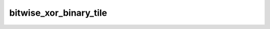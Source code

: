 bitwise_xor_binary_tile
=======================

.. doxygenfunction:: bitwise_xor_binary_tile(uint32_t idst0, uint32_t idst1, uint32_t odst)
.. doxygenfunction:: bitwise_xor_uint16_binary_tile(uint32_t idst0, uint32_t idst1, uint32_t odst)
